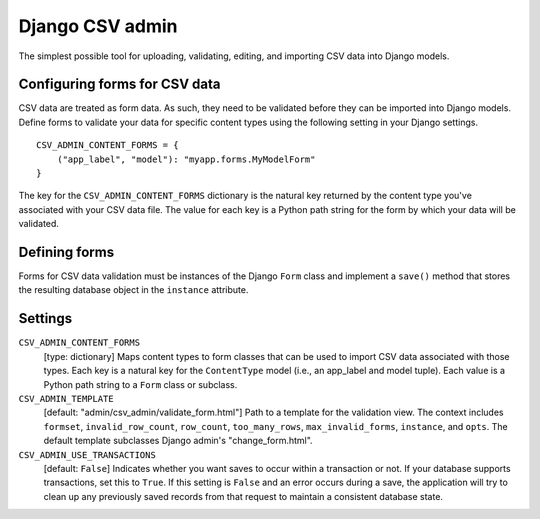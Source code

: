 Django CSV admin
================

The simplest possible tool for uploading, validating, editing, and importing CSV
data into Django models.

Configuring forms for CSV data
------------------------------

CSV data are treated as form data. As such, they need to be validated before
they can be imported into Django models. Define forms to validate your data for
specific content types using the following setting in your Django settings.

::

    CSV_ADMIN_CONTENT_FORMS = {
        ("app_label", "model"): "myapp.forms.MyModelForm"
    }

The key for the ``CSV_ADMIN_CONTENT_FORMS`` dictionary is the natural key
returned by the content type you've associated with your CSV data file. The
value for each key is a Python path string for the form by which your data will
be validated.

Defining forms
--------------

Forms for CSV data validation must be instances of the Django ``Form`` class and
implement a ``save()`` method that stores the resulting database object in the
``instance`` attribute.

Settings
--------------

``CSV_ADMIN_CONTENT_FORMS``
    [type: dictionary] Maps content types to form classes that can be used to
    import CSV data associated with those types. Each key is a natural key for
    the ``ContentType`` model (i.e., an app_label and model tuple). Each value
    is a Python path string to a ``Form`` class or subclass.

``CSV_ADMIN_TEMPLATE``
    [default: "admin/csv_admin/validate_form.html"] Path to a template for the
    validation view. The context includes ``formset``, ``invalid_row_count``,
    ``row_count``, ``too_many_rows``, ``max_invalid_forms``, ``instance``, and
    ``opts``. The default template subclasses Django admin's "change_form.html".

``CSV_ADMIN_USE_TRANSACTIONS``
    [default: ``False``] Indicates whether you want saves to occur within a
    transaction or not. If your database supports transactions, set this to
    ``True``. If this setting is ``False`` and an error occurs during a save,
    the application will try to clean up any previously saved records from that
    request to maintain a consistent database state.
